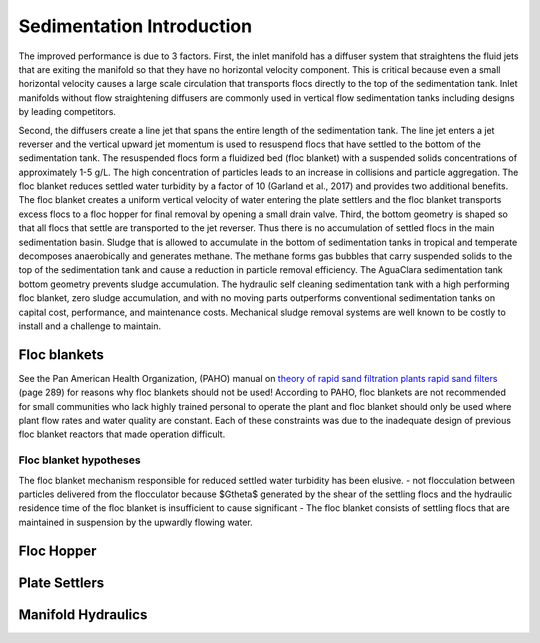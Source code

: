 .. _Sedimentation_Intro:

***************************************
Sedimentation Introduction
***************************************

The improved performance is due to 3 factors. First, the inlet manifold has a diffuser system that straightens the fluid jets that are exiting the manifold so that they have no horizontal velocity component. This is critical because even a small horizontal velocity causes a large scale circulation that transports flocs directly to the top of the sedimentation tank. Inlet manifolds without flow straightening diffusers are commonly used in vertical flow sedimentation tanks including designs by leading competitors.

Second, the diffusers create a line jet that spans the entire length of the sedimentation tank. The line jet enters a jet reverser and the vertical upward jet momentum is used to resuspend flocs that have settled to the bottom of the sedimentation tank. The resuspended flocs form a fluidized bed (floc blanket) with a suspended solids concentrations of approximately 1-5 g/L. The high concentration of particles leads to an increase in collisions and particle aggregation. The floc blanket reduces settled water turbidity by a factor of 10 (Garland et al., 2017) and provides two additional benefits. The floc blanket creates a uniform vertical velocity of water entering the plate settlers and the floc blanket transports excess flocs to a floc hopper for final removal by opening a small drain valve.
Third, the bottom geometry is shaped so that all flocs that settle are transported to the jet reverser. Thus there is no accumulation of settled flocs in the main sedimentation basin. Sludge that is allowed to accumulate in the bottom of sedimentation tanks in tropical and temperate decomposes anaerobically and generates methane. The methane forms gas bubbles that carry suspended solids to the top of the sedimentation tank and cause a reduction in particle removal efficiency.  The AguaClara sedimentation tank bottom geometry prevents sludge accumulation.
The hydraulic self cleaning sedimentation tank with a high performing floc blanket, zero sludge accumulation, and with no moving parts outperforms conventional sedimentation tanks on capital cost, performance, and maintenance costs. Mechanical sludge removal systems are well known to be costly to install and a challenge to maintain.

.. _Floc_blankets:

Floc blankets
==================

See the Pan American Health Organization, (PAHO) manual on `theory of rapid sand filtration plants rapid sand filters <../_static/references/CEPIS/CEPIS5_Batería _de_filtros.pdf>`_ (page 289) for reasons why floc blankets should not be used! According to PAHO, floc blankets are not recommended for small communities who lack highly trained personal to operate the plant and floc blanket should only be used where plant flow rates and water quality are constant. Each of these constraints was due to the inadequate design of previous floc blanket reactors that made operation difficult.

.. _Floc_blanket_hypotheses:

Floc blanket hypotheses
------------------------

The floc blanket mechanism responsible for reduced settled water turbidity has been elusive.
- not flocculation between particles delivered from the flocculator because $G\theta$ generated by the shear of the settling flocs and the hydraulic residence time of the floc blanket is insufficient to cause significant
- The floc blanket consists of settling flocs that are maintained in suspension by the upwardly flowing water.

.. _Floc_Hopper:

Floc Hopper
==================


.. _Plate_Settlers:

Plate Settlers
==================


.. _Manifold_Hydraulics:

Manifold Hydraulics
=====================

